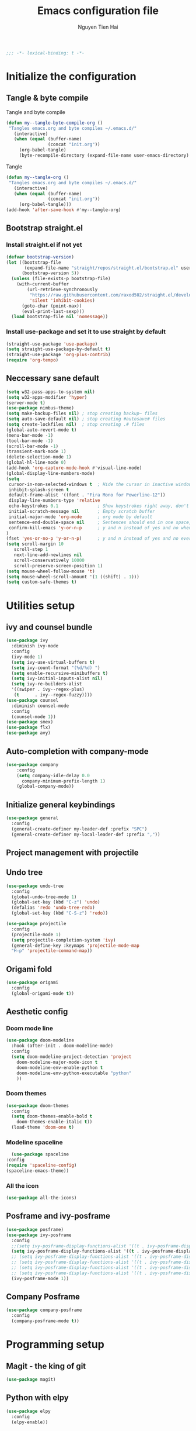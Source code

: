 #+TITLE: Emacs configuration file
#+AUTHOR: Nguyen Tien Hai
#+BABEL: :cache yes
#+PROPERTY: header-args :tangle ~/.emacs.d/init.el
#+BEGIN_SRC emacs-lisp
;;; -*- lexical-binding: t -*-
#+END_SRC

* Initialize the configuration
** Tangle & byte compile

Tangle and byte compile

#+BEGIN_SRC emacs-lisp :tangle yes
(defun my--tangle-byte-compile-org ()
 "Tangles emacs.org and byte compiles ~/.emacs.d/"
   (interactive)
   (when (equal (buffer-name)
                (concat "init.org"))
     (org-babel-tangle)
     (byte-recompile-directory (expand-file-name user-emacs-directory) 0)))
#+END_SRC
Tangle

#+BEGIN_SRC emacs-lisp 
(defun my--tangle-org ()
 "Tangles emacs.org and byte compiles ~/.emacs.d/"
   (interactive)
   (when (equal (buffer-name)
                (concat "init.org"))
     (org-babel-tangle)))
(add-hook 'after-save-hook #'my--tangle-org)
#+END_SRC

** Bootstrap straight.el
*** Install straight.el if not yet
#+BEGIN_SRC emacs-lisp 
(defvar bootstrap-version)
(let ((bootstrap-file
       (expand-file-name "straight/repos/straight.el/bootstrap.el" user-emacs-directory))
      (bootstrap-version 5))
  (unless (file-exists-p bootstrap-file)
    (with-current-buffer
        (url-retrieve-synchronously
         "https://raw.githubusercontent.com/raxod502/straight.el/develop/install.el"
         'silent 'inhibit-cookies)
      (goto-char (point-max))
      (eval-print-last-sexp)))
  (load bootstrap-file nil 'nomessage))
#+END_SRC
*** Install use-package and set it to use straight by default
#+BEGIN_SRC emacs-lisp  
(straight-use-package 'use-package)
(setq straight-use-package-by-default t)
(straight-use-package 'org-plus-contrib)
(require 'org-tempo)
#+END_SRC
** Neccessary sane default

#+BEGIN_SRC emacs-lisp 
(setq w32-pass-apps-to-system nil)
(setq w32-apps-modifier 'hyper)
(server-mode t)
(use-package nimbus-theme)
(setq make-backup-files nil) ; stop creating backup~ files
(setq auto-save-default nil) ; stop creating #autosave# files
(setq create-lockfiles nil)  ; stop creating .# files
(global-auto-revert-mode t)
(menu-bar-mode -1)
(tool-bar-mode -1)
(scroll-bar-mode -1)
(transient-mark-mode 1)
(delete-selection-mode 1)
(global-hl-line-mode 0)
(add-hook 'org-capture-mode-hook #'visual-line-mode)
(global-display-line-numbers-mode)
(setq
 cursor-in-non-selected-windows t  ; Hide the cursor in inactive windows
 inhibit-splash-screen t
 default-frame-alist '((font . "Fira Mono for Powerline-12"))
 display-line-numbers-type 'relative
 echo-keystrokes 0.1               ; Show keystrokes right away, don't show the message in the scratch buffe
 initial-scratch-message nil       ; Empty scratch buffer
 initial-major-mode 'org-mode      ; org mode by default
 sentence-end-double-space nil     ; Sentences should end in one space, come on!
 confirm-kill-emacs 'y-or-n-p      ; y and n instead of yes and no when quitting
)
(fset 'yes-or-no-p 'y-or-n-p)      ; y and n instead of yes and no everywhere else
(setq scroll-margin 10
   scroll-step 1
   next-line-add-newlines nil
   scroll-conservatively 10000
   scroll-preserve-screen-position 1)
(setq mouse-wheel-follow-mouse 't)
(setq mouse-wheel-scroll-amount '(1 ((shift) . 1)))
(setq custom-safe-themes t)
#+END_SRC

* Utilities setup
** ivy and counsel bundle

#+BEGIN_SRC emacs-lisp
(use-package ivy
  :diminish ivy-mode
  :config
  (ivy-mode 1)
  (setq ivy-use-virtual-buffers t)
  (setq ivy-count-format "(%d/%d) ")
  (setq enable-recursive-minibuffers t)
  (setq ivy-initial-inputs-alist nil)
  (setq ivy-re-builders-alist
  '((swiper . ivy--regex-plus)
   (t      . ivy--regex-fuzzy))))
(use-package counsel
  :diminish counsel-mode
  :config
  (counsel-mode 1))
(use-package smex)
(use-package flx)
(use-package avy)
#+END_SRC

** Auto-completion with company-mode

#+BEGIN_SRC emacs-lisp :tangle yes
  (use-package company
      :config
      (setq company-idle-delay 0.0
	    company-minimum-prefix-length 1)
      (global-company-mode))
#+END_SRC

** Initialize general keybindings

#+BEGIN_SRC emacs-lisp
  (use-package general
    :config
    (general-create-definer my-leader-def :prefix "SPC")
    (general-create-definer my-local-leader-def :prefix ","))
#+END_SRC
** Project management with projectile
** Undo tree
#+BEGIN_SRC emacs-lisp
  (use-package undo-tree
    :config
    (global-undo-tree-mode 1)
    (global-set-key (kbd "C-z") 'undo)
    (defalias 'redo 'undo-tree-redo)
    (global-set-key (kbd "C-S-z") 'redo))
#+END_SRC
#+BEGIN_SRC emacs-lisp
  (use-package projectile
    :config
    (projectile-mode 1)
    (setq projectile-completion-system 'ivy)
    (general-define-key :keymaps 'projectile-mode-map
    "H-p" 'projectile-command-map))
#+END_SRC
** Origami fold
#+BEGIN_SRC emacs-lisp
  (use-package origami
    :config
    (global-origami-mode t))
#+END_SRC
** Aesthetic config
*** Doom mode line
#+BEGIN_SRC emacs-lisp :tangle no
  (use-package doom-modeline
    :hook (after-init . doom-modeline-mode)
    :config
    (setq doom-modeline-project-detection 'project
	  doom-modeline-major-mode-icon t
	  doom-modeline-env-enable-python t
	  doom-modeline-env-python-executable "python"
	  ))
#+END_SRC
*** Doom themes
#+BEGIN_SRC emacs-lisp
  (use-package doom-themes
    :config
    (setq doom-themes-enable-bold t
	  doom-themes-enable-italic t))
    (load-theme 'doom-one t)
#+END_SRC
*** Modeline spaceline
    #+begin_src emacs-lisp 
      (use-package spaceline
	:config
	(require 'spaceline-config)
	(spaceline-emacs-theme))
    #+end_src
*** All the icon
#+BEGIN_SRC emacs-lisp
  (use-package all-the-icons)
#+END_SRC
** Posframe and ivy-posframe
   #+begin_src emacs-lisp
     (use-package posframe)
     (use-package ivy-posframe
       :config
       ;;(setq ivy-posframe-display-functions-alist '((t . ivy-posframe-display)))
       (setq ivy-posframe-display-functions-alist '((t . ivy-posframe-display-at-point)))
       ;; (setq ivy-posframe-display-functions-alist '((t . ivy-posframe-display-at-window-center)))
       ;; (setq ivy-posframe-display-functions-alist '((t . ivy-posframe-display-at-frame-bottom-left)))
       ;; (setq ivy-posframe-display-functions-alist '((t . ivy-posframe-display-at-window-bottom-left)))
       ;; (setq ivy-posframe-display-functions-alist '((t . ivy-posframe-display-at-frame-top-center)))
       (ivy-posframe-mode 1))
   #+end_src
** Company Posframe
   #+begin_src emacs-lisp
     (use-package company-posframe
       :config
       (company-posframe-mode t))
   #+end_src
* Programming setup
** Magit - the king of git
#+BEGIN_SRC emacs-lisp
  (use-package magit)
#+END_SRC
** Python with elpy
#+BEGIN_SRC emacs-lisp :tangle yes
  (use-package elpy
    :config
    (elpy-enable))
#+END_SRC
** Python debugging with realgud
#+BEGIN_SRC emacs-lisp
  (use-package realgud)
#+END_SRC
** Python with eglot
   #+begin_src emacs-lisp :tangle no
     (use-package eglot
       :hook (python-mode . eglot-ensure))
   #+end_src
** C programming setup
   #+begin_src emacs-lisp
     (use-package company-irony
       :config
       (add-to-list 'company-backends 'company-irony))

     (use-package irony
       :hook ((c++-mode-hook . irony-mode)
	      (c-mode-hook . irony-mode)
	      (irony-mode-hook . irony-cdb-autosetup-compile-options)))
   #+end_src
* Org-mode config
** Org-mode helper function
#+BEGIN_SRC emacs-lisp
(defun bh/is-project-p ()
  "Any task with a todo keyword subtask"
  (save-restriction
    (widen)
    (let ((has-subtask)
          (subtree-end (save-excursion (org-end-of-subtree t)))
          (is-a-task (member (nth 2 (org-heading-components)) org-todo-keywords-1)))
      (save-excursion
        (forward-line 1)
        (while (and (not has-subtask)
                    (< (point) subtree-end)
                    (re-search-forward "^\*+ " subtree-end t))
          (when (member (org-get-todo-state) org-todo-keywords-1)
            (setq has-subtask t))))
      (and is-a-task has-subtask))))

(defun bh/find-project-task ()
  "Move point to the parent (project) task if any"
  (save-restriction
    (widen)
    (let ((parent-task (save-excursion (org-back-to-heading 'invisible-ok) (point))))
      (while (org-up-heading-safe)
        (when (member (nth 2 (org-heading-components)) org-todo-keywords-1)
          (setq parent-task (point))))
      (goto-char parent-task)
      parent-task)))

(defun bh/skip-non-tasks ()
  "Show non-project tasks.
Skip project and sub-project tasks, habits, and project related tasks."
  (save-restriction
    (widen)
    (let ((next-headline (save-excursion (or (outline-next-heading) (point-max)))))
      (cond
       ((bh/is-task-p)
        nil)
       (t
        next-headline)))))

(defun bh/skip-project-tasks ()
  "Show non-project tasks.
Skip project and sub-project tasks, habits, and project related tasks."
  (save-restriction
    (widen)
    (let* ((subtree-end (save-excursion (org-end-of-subtree t))))
      (cond
       ((bh/is-project-p)
        subtree-end)
       ((org-is-habit-p)
        subtree-end)
       ((bh/is-project-subtree-p)
        subtree-end)
       (t
        nil)))))

(defun bh/is-task-p ()
  "Any task with a todo keyword and no subtask"
  (save-restriction
    (widen)
    (let ((has-subtask)
          (subtree-end (save-excursion (org-end-of-subtree t)))
          (is-a-task (member (nth 2 (org-heading-components)) org-todo-keywords-1)))
      (save-excursion
        (forward-line 1)
        (while (and (not has-subtask)
                    (< (point) subtree-end)
                    (re-search-forward "^\*+ " subtree-end t))
          (when (member (org-get-todo-state) org-todo-keywords-1)
            (setq has-subtask t))))
      (and is-a-task (not has-subtask)))))

(defun bh/is-project-subtree-p ()
  "Any task with a todo keyword that is in a project subtree.
Callers of this function already widen the buffer view."
  (let ((task (save-excursion (org-back-to-heading 'invisible-ok)
                              (point))))
    (save-excursion
      (bh/find-project-task)
      (if (equal (point) task)
          nil
        t))))


(defun bh/skip-non-project-tasks ()
  "Show project tasks.
Skip project and sub-project tasks, habits, and loose non-project tasks."
  (save-restriction
    (widen)
    (let* ((subtree-end (save-excursion (org-end-of-subtree t)))
           (next-headline (save-excursion (or (outline-next-heading) (point-max)))))
      (cond
       ((bh/is-project-p)
        next-headline)
       ((org-is-habit-p)
        subtree-end)
       ((and (bh/is-project-subtree-p)
             (member (org-get-todo-state) (list "NEXT")))
        subtree-end)
       ((not (bh/is-project-subtree-p))
        subtree-end)
       (t
        nil)))))
#+END_SRC

** Default config for org-mode

#+BEGIN_SRC emacs-lisp
  (setq org-refile-use-outline-path 'file)
  (setq org-use-fast-todo-selection t)
  (setq org-treat-S-cursor-todo-selection-as-state-change nil)
  (setq org-agenda-time-grid
	(quote
	 ((daily today remove-match)
	  (900 1100 1300 1500 1700)
	  "......" "----------------")))
#+END_SRC
*** Agenda setup
#+BEGIN_SRC emacs-lisp
(require 'org-habit)
(setq spacemacs-theme-org-agenda-height nil
      org-agenda-start-day "-1d"
      org-agenda-skip-scheduled-if-done t
      org-agenda-skip-deadline-if-done t
      org-agenda-include-deadlines t
      org-agenda-include-diary t
      org-agenda-block-separator nil
      org-agenda-compact-blocks t
      org-agenda-start-with-log-mode t)
#+END_SRC
*** Habit and clocking
#+BEGIN_SRC emacs-lisp
(setq  org-habit-following-days 7
       org-habit-preceding-days 10
       org-habit-show-habits-only-for-today t)
(setq org-agenda-tags-column -102)
(setq org-habit-graph-column 50)
(setq org-clock-out-remove-zero-time-clocks t)
(setq org-clock-out-when-done t)
(setq org-clock-persist t)
#+END_SRC
** Org-todo-keywords
#+BEGIN_SRC emacs-lisp
  (custom-declare-face '+org-todo-active '((t (:inherit (bold font-lock-constant-face org-todo)))) "")
  (custom-declare-face '+org-todo-project '((t (:inherit (bold font-lock-doc-face org-todo)))) "")
  (custom-declare-face '+org-todo-onhold '((t (:inherit (bold warning org-todo)))) "")
  (setq org-todo-keywords
        '((sequence
           "TODO(t)"  ; A task that needs doing & is ready to do
           "NEXT(n)"
           "STRT(s)"  ; A task that is in progress
           "WAIT(w)"  ; Something is holding up this task; or it is paused
           "|"
           "DONE(d)"  ; Task successfully completed
           "PHONE(p)"
           "MEETING(m)"
           "KILL(k)") ; Task was cancelled, aborted or is no longer applicable
          (sequence
           "[ ](T)"   ; A task that needs doing
           "[-](S)"   ; Task is in progress
           "[?](W)"   ; Task is being held up or paused
           "|"
           "[X](D)")) ; Task was completed
        org-todo-keyword-faces
        '(("[-]"  . +org-todo-active)
          ("STRT" . +org-todo-active)
          ("[?]"  . +org-todo-onhold)
          ("WAIT" . +org-todo-onhold)
          ))
#+END_SRC
*** Org-agenda config
** Org-super-agenda setting
#+BEGIN_SRC emacs-lisp
  (setq org-agenda-files (list "~/Dropbox/orggtd/todo.org"))
  (use-package org-super-agenda
    :config
    (org-super-agenda-mode))
  (setq org-agenda-custom-commands
	'(("z" "Super zaen view"
	   ((agenda "" ((org-agenda-span 3)
			(org-super-agenda-groups
			 '((:name "Habit"
				  :habit t)

			   (:name "Schedule"
				  :time-grid t
				  :scheduled t
				  :order 2)
			   (:discard (:anything t))))))

	    (alltodo "" ((org-agenda-overriding-header "Project Task")
			(org-agenda-skip-function 'bh/skip-non-project-tasks)
			(org-super-agenda-groups
			 '((:name none
				   :todo t
				   :order 1)))))

	    (alltodo "" ((org-agenda-overriding-header "Active Project")
			 (org-super-agenda-groups
			  '((:name none
				   :children "NEXT"
				   :order 1)
			    (:discard (:anything t))))))

	    (alltodo "" ((org-agenda-overriding-header "Next Task")
			 (org-super-agenda-groups
			  '((:name none
				   :discard (:not (:todo "NEXT"))
				   :discard (:habit)
				   :order 1)
			    (:name none
				   :todo "NEXT"
				   :face (:background "" :underline t))
			    ))))

	    (alltodo "" ((org-agenda-overriding-header "Doing")
			 (org-super-agenda-groups
			  '((:name none
				   :discard (:not (:todo ("STRT" "[-]")))
				   :discard (:habit)
				   :order 1)
			    (:name none
				   :todo t
				   :face (:background "blue" :underline t))
			    ))))

	    (alltodo "" ((org-agenda-overriding-header "Standalone Task")
			 (org-agenda-skip-function 'bh/skip-project-tasks)
			 (org-super-agenda-groups
			  '((:name none
				   :todo ("TODO" "[ ]" "WAIT" "[?]")
				   :order 1)
			    (:discard (:anything t))))))

	    (alltodo "" ((org-agenda-overriding-header "Stuck Project")
			 (org-super-agenda-groups
			  '((:name none
				   :discard (:children "NEXT")
				   :order 1)
			    (:name none
				   :discard (:children nil)
				   :order 1)
			    (:name none
				   :children todo)))))
	    ))))
#+END_SRC
** Org-capture
#+BEGIN_SRC emacs-lisp
(setq org-capture-templates
      (quote (("t" "todo" entry (file+headline "~/Dropbox/orggtd/todo.org" "Inbox")
               "* [ ] %?\n%U\n%a\n" :clock-in t :clock-resume t)
              ("n" "note" entry (file "~/Dropbox/orggtd/notes.org")
               "* %? :NOTE:\n%U\n%a\n" :clock-in t :clock-resume t)
              ("j" "Journal" entry (file+datetree "~/Dropbox/orggtd/journal.org")
               "* %?\n%U\n" :clock-in t :clock-resume t)
              ("m" "Meeting" entry (file "~/Dropbox/orggtd/todo.org")
               "* MEETING with %? :MEETING:\n%U" :clock-in t :clock-resume t)
              ("p" "Phone call" entry (file "~/Dropbox/orggtd/todo.org")
               "* PHONE %? :PHONE:\n%U" :clock-in t :clock-resume t)
              ("h" "Habit" entry (file "~/Dropbox/orggtd/todo.org")
	       "* NEXT %?\nSCHEDULED: <%<%Y-%m-%d %a .+1d>>\n:PROPERTIES:\n:CREATED: %U\n:STYLE: habit\n:REPEAT_TO_STATE: NEXT\n:LOGGING: DONE(!)\n:ARCHIVE: %%s_archive::* Habits\n:END:\n%U\n"
	       ))))
#+END_SRC

** Org-babel setting
   #+begin_src emacs-lisp
     (org-babel-do-load-languages
      'org-babel-load-languages
      '((ruby . t)
	(groovy . t)
	(shell . t)
	(python . t)
	(emacs-lisp . t)
	(matlab . t)
	(latex . t)
	(C . t)
	(J . t)
	(java . t)
	(scheme . t)
	(lisp . t)
	(latex . t)
	(R . t)
	(sql . t)
	(calc . t)))

     (eval-when-compile
       (require 'ob-C)
       (require 'ob-ruby)
       (require 'ob-python)
       (require 'ob-scheme)
       (require 'ob-clojure))
     (setq org-confirm-babel-evaluate nil)
   #+end_src
*** Org babel header
    #+begin_src emacs-lisp
      ;;* Python
      (setq org-babel-default-header-args:python
	    '((:results . "output")))
      (setq org-babel-python-command "python3")

      ;;* Bash
      (setq org-babel-default-header-args:sh
	    '((:results . "verbatim")))
      (setq org-babel-default-header-args:bash
	    '((:results . "verbatim")))

      (setq org-babel-default-header-args:C
	    '((:results . "org")
	      (:exports . "both")))
    #+end_src
* Keybindings for specific modes
** For windows movement
#+BEGIN_SRC emacs-lisp
  (general-define-key
   :keymaps 'global
   "H-e" 'windmove-down
   "H-u" 'windmove-up
   "H-n" 'windmove-left
   "H-i" 'windmove-right
   "C-x [" 'previous-buffer
   "C-x ]" 'next-buffer
   )
  (use-package ace-window
    :config
    (global-set-key (kbd "M-o") 'ace-window)
    (setq aw-dispatch-always t)
    (setq aw-keys '(?a ?r ?s ?t ?d ?h ?n ?e ?i))
    (defvar aw-dispatch-alist
    '((?x aw-delete-window "Delete Window")
	  (?w aw-swap-window "Swap Windows")
	  (?M aw-move-window "Move Window")
	  (?c aw-copy-window "Copy Window")
	  (?j aw-switch-buffer-in-window "Select Buffer")
	  (?f aw-flip-window)
	  (?u aw-switch-buffer-other-window "Switch Buffer Other Window")
	  (?c aw-split-window-fair "Split Fair Window")
	  (?v aw-split-window-vert "Split Vert Window")
	  (?b aw-split-window-horz "Split Horz Window")
	  (?o delete-other-windows "Delete Other Windows")
	  (?? aw-show-dispatch-help))
    "List of actions for `aw-dispatch-default'.")
  )

#+END_SRC
** Editting
#+BEGIN_SRC emacs-lisp
  (general-define-key
   :keymaps 'global
   "M-p" 'move-line-up
   "M-n" 'move-line-down
   "H-c" 'copy-line
   )
#+END_SRC

* Helper function for editting
#+BEGIN_SRC emacs-lisp
  (defmacro save-column (&rest body)
    `(let ((column (current-column)))
       (unwind-protect
	   (progn ,@body)
	 (move-to-column column))))
  (put 'save-column 'lisp-indent-function 0)

  (defun move-line-up ()
    (interactive)
    (save-column
      (transpose-lines 1)
      (forward-line -2)))

  (defun move-line-down ()
    (interactive)
    (save-column
      (forward-line 1)
      (transpose-lines 1)
      (forward-line -1)))
#+END_SRC
** Copy whole line 
#+BEGIN_SRC emacs-lisp
   (defun copy-line (arg)
      "Copy lines (as many as prefix argument) in the kill ring.
	Ease of use features:
	- Move to start of next line.
	- Appends the copy on sequential calls.
	- Use newline as last char even on the last line of the buffer.
	- If region is active, copy its lines."
      (interactive "p")
      (let ((beg (line-beginning-position))
	    (end (line-end-position arg)))
	(when mark-active
	  (if (> (point) (mark))
	      (setq beg (save-excursion (goto-char (mark)) (line-beginning-position)))
	    (setq end (save-excursion (goto-char (mark)) (line-end-position)))))
	(if (eq last-command 'copy-line)
	    (kill-append (buffer-substring beg end) (< end beg))
	  (kill-ring-save beg end)))
      (kill-append "\n" nil)
      (beginning-of-line (or (and arg (1+ arg)) 2))
      (if (and arg (not (= 1 arg))) (message "%d lines copied" arg)))
#+END_SRC
* Elfeed
  #+begin_src emacs-lisp
    (use-package elfeed
      :config
      (global-set-key (kbd "C-x w") 'elfeed)
      (setq elfeed-feeds
	    '("https://realpython.com/atom.xml"
	      "https://planetpython.org/rss20.xml"
	      "https://lukesmith.xyz/rss.xml"
	      "https://planet.emacslife.com/atom.xml"))
  #+end_src
